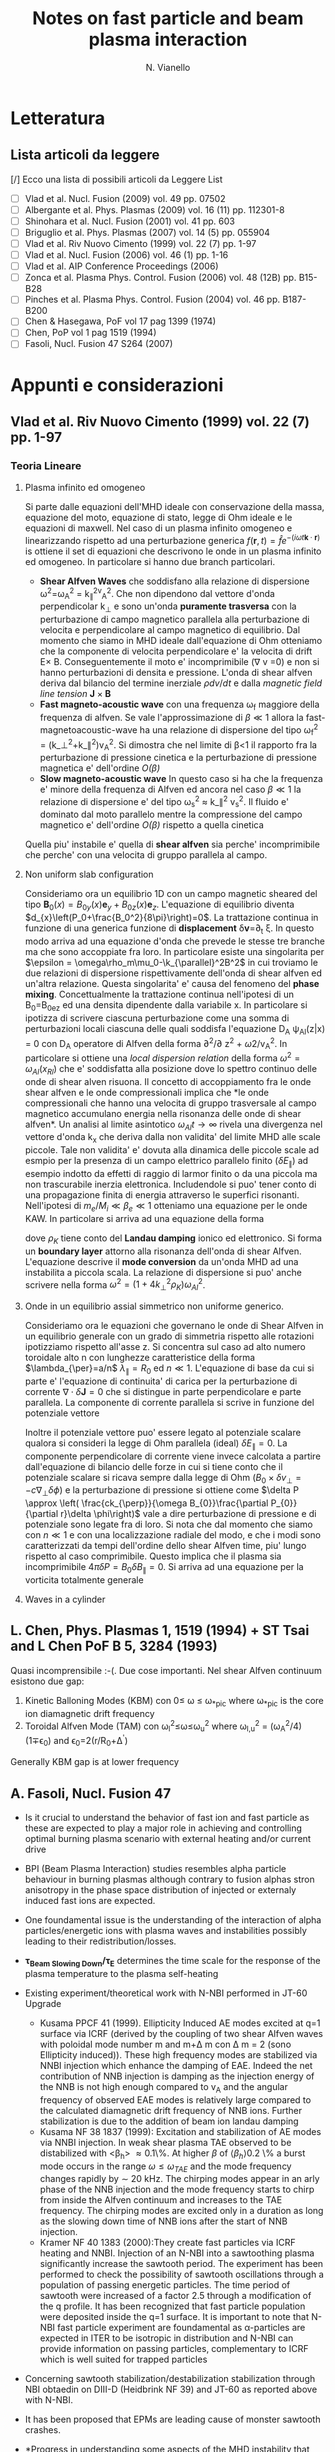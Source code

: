 # -*- coding: utf-8; -*-
#+STARTUP: hidestars
#+STARTUP: logdone
#+PROPERTY: Effort_ALL  0:10 0:20 0:30 1:00 2:00 4:00 6:00 8:00
#+COLUMNS: %38ITEM(Details) %TAGS(Context) %7TODO(To Do) %5Effort(Time){:} %6CLOCKSUM{Total}
#+PROPERTY: Effort_ALL 0 0:10 0:20 0:30 1:00 2:00 3:00 4:00 8:00
#+LaTeX_CLASS: article
#+LaTeX_HEADER: \usepackage{geometry}  
#+LaTeX_HEADER: \geometry{a4paper}   
#+LaTeX_HEADER: \usepackage{graphicx}
#+LaTeX_HEADER:\usepackage{amssymb}
#+LaTeX_HEADER:\usepackage{fontspec,lipsum}
#+LaTeX_HEADER:\defaultfontfeatures{Ligatures=TeX}
#+LaTeX_HEADER:\setromanfont{Minion Pro}
#+LaTeX_HEADER:\setsansfont{Myriad Pro}
#+OPTIONS: toc:nil num:nil
#+TITLE:     Notes on fast particle and beam plasma interaction
#+AUTHOR:    N. Vianello
#+EMAIL:     nicola.vianello@igi.cnr.it

* Letteratura
** Lista articoli da leggere
   [/] Ecco una lista di possibili articoli da Leggere 
   List 
   - [ ] Vlad et al. Nucl. Fusion (2009) vol. 49 pp. 07502
   - [ ] Albergante et al. Phys. Plasmas (2009) vol. 16 (11) pp. 112301-8
   - [ ] Shinohara et al. Nucl. Fusion (2001) vol. 41 pp. 603
   - [ ] Briguglio et al. Phys. Plasmas (2007) vol. 14 (5) pp. 055904
   - [ ] Vlad et al. Riv Nuovo Cimento (1999) vol. 22 (7) pp. 1-97
   - [ ] Vlad et al. Nucl. Fusion (2006) vol. 46 (1) pp. 1-16
   - [ ] Vlad et al. AIP Conference Proceedings (2006)
   - [ ] Zonca et al. Plasma Phys. Control. Fusion (2006) vol. 48 (12B) pp. B15-B28
   - [ ] Pinches et al. Plasma Phys. Control. Fusion (2004) vol. 46 pp. B187-B200
   - [ ] Chen & Hasegawa, PoF vol 17 pag 1399 (1974)
   - [ ] Chen, PoP vol 1 pag 1519 (1994)
   - [ ] Fasoli, Nucl. Fusion 47 S264 (2007)

* Appunti e considerazioni
** Vlad et al. Riv Nuovo Cimento (1999) vol. 22 (7) pp. 1-97
*** Teoria Lineare
**** Plasma infinito ed omogeneo
    Si parte dalle equazioni dell'MHD ideale con conservazione della massa, equazione del moto, equazione di stato, 
    legge di Ohm ideale e le equazioni di maxwell. 
    Nel caso di un plasma infinito omogeneo e linearizzando rispetto ad una perturbazione generica 
    $f(\mathbf{r},t)=\hat{f}e^{{-(i\omega t \mathbf{k}\cdot \mathbf{r})}}$ is ottiene il set di equazioni che descrivono le 
    onde in un plasma infinito ed omogeneo. In particolare si hanno due branch particolari.
    + *Shear Alfven Waves* che soddisfano alla relazione di
      dispersione \omega^2=\omega_A^2 = k_{\parallel}^2v_A^2. Che non
      dipendono dal vettore d'onda perpendicolar k_{\perp} e sono
      un'onda *puramente trasversa* con la perturbazione di campo
      magnetico parallela alla perturbazione di velocita e
      perpendicolare al campo magnetico di equilibrio. Dal momento che
      siamo in MHD ideale dall'equazione di Ohm otteniamo che la
      componente di velocita perpendicolare e' la velocita di drift
      E\times B. Conseguentemente il moto e' incomprimibile (\nabla v
      =0) e non si hanno perturbazioni di densita e pressione. L'onda
      di shear alfven deriva dal bilancio del termine inerziale
      $\rho dv/dt$ e dalla /magnetic field line tension/ $\mathbf{J}\times\mathbf{B}$
    + *Fast magneto-acoustic wave* con una frequenza \omega_f maggiore
      della frequenza di alfven. Se vale l'approssimazione di $\beta
      \ll 1$ allora la fast-magnetoacoustic-wave ha una relazione di
      dispersione del tipo \omega_f^2 =
      (k_\perp^2+k_\parallel^2)v_A^2. Si dimostra che nel limite di
      \beta<1 il rapporto fra la perturbazione di pressione cinetica e
      la perturbazione di pressione magnetica e' dell'ordine /O(\beta)/
    + *Slow magneto-acoustic wave* In questo caso si ha che la
      frequenza e' minore della frequenza di Alfven ed ancora nel caso
      $\beta \ll 1$ la relazione di dispersione e' del tipo \omega_s^2
      \approx k_\parallel^2 v_s^2. Il fluido e' dominato dal moto
      parallelo mentre la compressione del campo magnetico e'
      dell'ordine /O(\beta)/ rispetto a quella cinetica
    Quella piu' instabile e' quella di *shear alfven* sia perche'
    incomprimibile che perche' con una velocita di gruppo parallela al
    campo.

**** Non uniform slab configuration
    Consideriamo ora un equilibrio 1D con un campo magnetic sheared
    del tipo $\mathbf{B}_0(x)=B_{0y}(x)\mathbf{e}_y +
    B_{0z}(x)\mathbf{e}_z$. L'equazione di equilibrio diventa
    $d_{x}\left(P_0+\frac{B_0^2}{8\pi}\right)=0$. La trattazione
    continua in funzione di una generica funzione di *displacement*
    \delta\mathbf{v}=\partial_t \xi. In questo modo
    arriva ad una equazione d'onda che prevede le stesse tre branche
    ma che sono accoppiate fra loro. In particolare esiste una
    singolarita per $\epsilon = \omega\rho_m\mu_0-\k_{\parallel}^2B^2$
    in cui troviamo le due relazioni di dispersione rispettivamente
    dell'onda di shear alfven ed un'altra relazione. Questa
    singolarita' e' causa del fenomeno del *phase
    mixing*. Concettualmente la trattazione continua nell'ipotesi di
    un B_0=B_0e_z ed una densita dipendente dalla variabile x. In
    particolare si ipotizza di scrivere ciascuna perturbazione come
    una somma di perturbazioni locali ciascuna delle quali soddisfa
    l'equazione D_A \psi_{Al}(z|x) = 0 con D_A operatore di Alfven
    della forma \partial^2/\partial z^2 + \omega2/v_A^2. In
    particolare si ottiene una /local dispersion relation/ della forma
    $\omega^{2} = \omega_{Al} (x_{Rl})$ che e' soddisfatta alla
    posizione dove lo spettro continuo delle onde di shear alven
    risuona. Il concetto di accoppiamento fra le onde shear alfven e
    le onde compressionali implica che *le onde compressionali che
    hanno una velocita di gruppo trasversale al campo magnetico
    accumulano energia nella risonanza delle onde di shear alfven*. Un
    analisi al limite asintotico $\omega_{Al}t \longrightarrow \infty$
    rivela una divergenza nel vettore d'onda k_x che deriva dalla non
    validita' del limite MHD alle scale piccole. Tale non validita' e'
    dovuta alla dinamica delle piccole scale ad esmpio per la presenza
    di un campo elettrico parallelo finito ($\delta E_{\parallel}$) ad
    esempio indotto da effetti di raggio di larmor finito o da una
    piccola ma non trascurabile inerzia elettronica. Includendole si
    puo' tener conto di una propagazione finita di energia attraverso
    le superfici risonanti. Nell'ipotesi di $m_e/M_i \ll \beta_{e} \ll
    1$ otteniamo una equazione per le onde KAW. In particolare si
    arriva ad una equazione della forma

    \begin{equation}
    [4\omega^{2}\nabla_{\perp}^{2}\rho_{K}\nabla_{\perl}^{2}+\nabla_{\perp}\cdot\epsilon_{Al}\nabla_{\perp}]\hat{\xi_{xl}}=0
    \end{equation}
    dove $\rho_{K}$ tiene conto del *Landau damping* ionico ed
    elettronico. Si forma un *boundary layer* attorno alla risonanza
    dell'onda di shear Alfven. L'equazione descrive il *mode
    conversion* da un'onda MHD ad una instabilita a piccola scala. La
    relazione di dispersione si puo' anche scrivere nella forma $\omega^{2}=(1+4k_{\perp}^{2}\rho_{K})\omega_{Al}^{2}$.

**** Onde in un equilibrio assial simmetrico non uniforme generico.
    Consideriamo ora le equazioni che governano le onde di Shear Alfven
    in un equilibrio generale con un grado di simmetria rispetto alle
    rotazioni ipotizziamo rispetto all'asse z. Si concentra sul caso
    ad alto numero toroidale alto n con lunghezze caratteristice della
    forma $\lambda_{\per}=a/n$ $\lambda_{\parallel}=R_0$ ed $n \ll
    1$. L'equazione di base da cui si parte e' l'equazione di
    continuita' di carica per la perturbazione di corrente
    $\nabla\cdot \delta\mathbf{J} = 0$ che si distingue in parte
    perpendicolare e parte parallela. La componente di corrente
    parallela si scrive in funzione del potenziale vettore 

    \begin{equation}
    \delta J_{\parallel} = -\frac{c}{4\pi}\nabla_{\perp}^{2}\delta
    A_{\parallel} (1+O (\frac{a}{nR_{0}}))
    \end{equation}
    Inoltre il potenziale vettore puo' essere legato al potenziale
    scalare qualora si consideri la legge di Ohm parallela (ideal)
    $\delta E_{\parallel} = 0$. La componente perpendicolare di
    corrente viene invece calcolata a partire dall'equazione di
    bilancio delle forze in cui si tiene conto che il potenziale
    scalare si ricava sempre dalla legge di Ohm ($B_0\times\delta
    v_{\perp} = -c\nabla_{\perp}\delta\phi)$ e la perturbazione di
    pressione si ottiene come $\delta P \approx \left(
    \frac{ck_{\perp}}{\omega B_{0}}\frac{\partial P_{0}}{\partial
    r}\delta \phi\right)$ vale a dire perturbazione di pressione e di
    potenziale sono legate fra di loro. Si nota che dal momento che
    siamo con $n \ll 1$ e con una localizzazione radiale del modo, e
    che i modi sono caratterizzati da tempi dell'ordine dello shear
    Alfven time, piu' lungo rispetto al caso comprimibile. Questo
    implica che il plasma sia incomprimibile $4\pi \delta P =
    B_{0}\delta B_{\parallel}=0$. Si arriva ad una equazione per la
    vorticita totalmente generale

    \begin{equation}
    B_{0}\hat{\mathbf{b}}\cdot\nabla\left[\frac{1}{B_{0}}\nabla_{\perp}^{2}\hat{\mathbf{b}}\cdot\nabla\delta\phi\right] + 
    \nabla\cdot\left[\frac{4\pi\rho_{0}}{B_{0}^{2}}\omega^{2}\nabla_{\perp}\delta\phi\right]-
    8\pi\mathbf{k}\times\frac{\mathbf{B}_{0}}{B_{0}^{2}}\cdot\nabla_{\perp}\left[\left(\frac{\mathbf{B}_{0}\times\nabla
    P_{0}}{B_{0^{2}}}\right)\cdot\nabla_{\perp}\delta\phi\right]=0
    \end{equation}

**** Waves in a cylinder
** L. Chen, Phys. Plasmas 1, 1519 (1994) + ST Tsai and L Chen PoF B 5, 3284 (1993)
Quasi incomprensibile :-(.
Due cose importanti. Nel shear Alfven continuum esistono due gap:
1. Kinetic Balloning Modes (KBM) con 0\leq \omega \leq \omega_{*pic}
   where \omega_{*pic} is the core ion diamagnetic drift frequency
2. Toroidal Alfven Mode (TAM) con \omega_l^2\leq\omega\leq\omega_u^2
   where \omega_{l,u}^2 = (\omega_A^2/4)(1\mp\epsilon_0) and \epsilon_0=2(r/R_0+\Delta^{'})
Generally KBM gap is at lower frequency
** A. Fasoli, Nucl. Fusion 47
- Is it crucial to understand the behavior of fast ion and fast
  particle as these are expected to play a major role in achieving and
  controlling optimal burning plasma scenario with external heating
  and/or current drive
- BPI (Beam Plasma Interaction) studies resembles alpha particle
  behaviour in burning plasmas although contrary to fusion alphas
  stron anisotropy in the phase space distribution of injected or
  externaly induced fast ions are expected.
- One foundamental issue is the understanding of the interaction of
  alpha particles/energetic ions with plasma waves and instabilities
  possibly leading to their redistribution/losses.
- *\tau_{Beam Slowing Down}/\tau_E* determines the time scale for the
  response of the plasma temperature to the plasma self-heating
- Existing experiment/theoretical work with N-NBI performed in JT-60 Upgrade
  + Kusama PPCF 41 (1999). Ellipticity Induced AE modes excited at q=1
    surface via ICRF (derived by the coupling of two shear Alfven
    waves with poloidal mode number m and m+\Delta m con \Delta m = 2
    (sono Ellipticity induced)). These high frequency modes are stabilized via
    NNBI injection which enhance the damping of EAE. Indeed the net
    contribution of NNB injection is damping as the injection energy
    of the NNB is not high enough compared to v_A and the angular
    frequency of observed EAE modes is relatively large compared to
    the calculated diamagnetic drift frequency of NNB ions. Further
    stabilization is due to the addition of beam ion landau damping
  + Kusama NF 38 1837 (1999): Excitation and stabilization of AE modes
    via NNBI injection. In weak shear plasma TAE observed to be
    distabilized with <\beta_h> \approx 0.1\%. At higher $\beta$ of
    $\langle\beta_{h}\rangle 0.2$ \% a burst mode occurs in the range
    $\omega \leq \omega_{TAE}$ and the mode frequency changes rapidly
    by $\sim$ 20 kHz. The chirping modes appear in an arly phase of
    the NNB injection and the mode frequency starts to chirp from
    inside the Alfven continuum and increases to the TAE
    frequency. The chirping modes are excited only in a duration as
    long as the slowing down time of NNB ions after the start of NNB injection.
  + Kramer NF 40 1383 (2000):They create fast particles via ICRF
    heating and NNBI. Injection of an N-NBI into a sawtoothing plasma
    significantly increase the sawtooth period. The experiment has
    been performed to check the possibility of sawtooth oscillations
    through a population of passing energetic particles. The time
    period of sawtooth were increased of a factor 2.5 through a
    modification of the q profile. It has been recognized that fast
    particle population were deposited inside the q=1 surface. It is
    important to note that N-NBI fast particle experiment are
    foundamental as \alpha-particles are expected in ITER to be
    isotropic in distribution and N-NBI can provide information on
    passing particles, complementary to ICRF which is well suited for
    trapped particles
- Concerning sawtooth stabilization/destabilization stabilization
  through NBI obtaedin on DIII-D (Heidbrink NF 39) and JT-60 as
  reported above with N-NBI.
- It has been proposed that EPMs are leading cause of monster sawtooth crashes.
- *Progress in understanding some aspects of the MHD instability that
  leads to sawtooth has been sufficiently progreded to allow scenarios
  for controlling the sawtooth period to be designed theoretically and
  experimentally implemented*
- However as fast particles strongly stabilize sawteeth, long sawtooth
  periods are expected to lead to large crashes that can trigger NTMs
  also at relatively small beta.
- Large fast particle pressure in the plasma core can directly lead to
  *fishbones instabilities*. The fishbones are observed to trigger
  sawteeth, to eject different types of fast ions or are observed to
  trigger NTM.
- To be explored the effect of background turbulence on fast ions
- The presence of energetic ions in tokamak can results in various
  instabilities with frequency ranging from almost zero to harmonics
  of ion ion cyclotron frequency
- Typically instabilities in the Alfven frequency range are driven by
  fast-ion pressure gradient and may lead to the spatial
  redistribution or losses of fast ions whereas instabilites at higher
  current are generally driven by velocity space gradients.
- *AE instabilites are th most efficient in transporting energetic ions*
- To become unstable the drive from energetic ions has to exceed the
  global damping from background thermal plasma and the fast ions themeseves.
  \begin{equation*}
  \gamma =
  (\omega_{*}-\omega)F(v_{fast}/v_{Alfven})G(\Delta_{b}/\Delta_{m})
  \end{equation*}
  where \omega_{*} is the fast-ion diamagnetic frequency. The function
  $F$ depends on the shape of fast-ion distribution and the function
  $G$ on the value of the orbit width parameter \Delta_b \simeq
  q\rho_{fast} with respect to the radail scale of the mode with
  poloidal harmonic $m$. The function G assumes different values
  according to
  + $G=1$ if \Delta_b < (r/R)\Delta_m
  + $G = \mathcal{O}(m^{-1})$ if r/R\Delta_m < \Delta_b <
    \Delta_m. This is the regimes which gives the most unstable
    toroidal mode number and determines the maximum grow rate  for
    $k_{\perp}\rho_{fast}\approx 1$
  + $G=\mathcal{O}(m^{-2})$ if \Delta_b > \Delta_m
- First condition for AE to be unstable is \omega < \omega_{*} which
  is general not realized for backgroun thermal ion in ITER relevant
  condition. Thus ion Landau damping is the main damping mechanism for
  low frequency AE in burning plasma with relatively high \beta_i. But
  for hihger frequency electron Landau damping becomes effective with 
  \begin{equation*}
  \gamma/\omega \sim (k_{\perp}\rho_{s})^{2} \exp(-[v_{A}/v_{e}]^{2})
  \end{equation*}
  The electron Landau damping becomes effective because of parallel
  electric field as large wave vector k_{\perp} account for a parallel
  electric field via Faraday's (k_{\perp}\times B \sim E_{\parallel})















